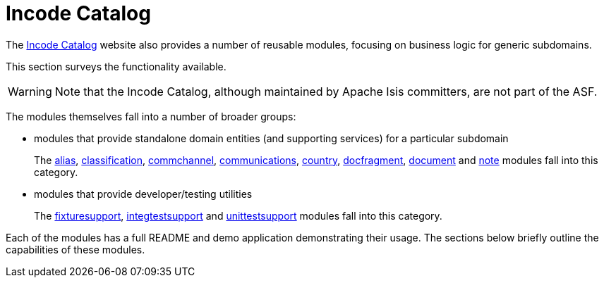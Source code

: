 [[_ugfun_available-domain-services_incode-catalog]]
= Incode Catalog
:Notice: Licensed to the Apache Software Foundation (ASF) under one or more contributor license agreements. See the NOTICE file distributed with this work for additional information regarding copyright ownership. The ASF licenses this file to you under the Apache License, Version 2.0 (the "License"); you may not use this file except in compliance with the License. You may obtain a copy of the License at. http://www.apache.org/licenses/LICENSE-2.0 . Unless required by applicable law or agreed to in writing, software distributed under the License is distributed on an "AS IS" BASIS, WITHOUT WARRANTIES OR  CONDITIONS OF ANY KIND, either express or implied. See the License for the specific language governing permissions and limitations under the License.
:_basedir: ../../
:_imagesdir: images/


The link:http://catalog.incode.org[Incode Catalog] website also provides a number of reusable modules, focusing on business logic for generic subdomains.

This section surveys the functionality available.


[WARNING]
====
Note that the Incode Catalog, although maintained by Apache Isis committers, are not part of the ASF.
====



The modules themselves fall into a number of broader groups:

* modules that provide standalone domain entities (and supporting services) for a particular subdomain +
+
The http://github.com/incodehq/incode-module-alias[alias], http://github.com/incodehq/incode-module-classification[classification], http://github.com/incodehq/incode-module-commchannel[commchannel], http://github.com/incodehq/incode-module-communications[communications], http://github.com/incodehq/incode-module-country[country], http://github.com/incodehq/incode-module-docfragment[docfragment],
http://github.com/incodehq/incode-module-document[document] and http://github.com/incodehq/incode-module-document[note] modules fall into this category.

* modules that provide developer/testing utilities +
+
The http://github.com/incodehq/incode-module-fixturesupport[fixturesupport], http://github.com/incodehq/incode-module-integtestsupport[integtestsupport] and http://github.com/incodehq/incode-module-unittestsupport[unittestsupport] modules fall into this category.

Each of the modules has a full README and demo application demonstrating their usage.  The sections below briefly outline the capabilities of these modules.
